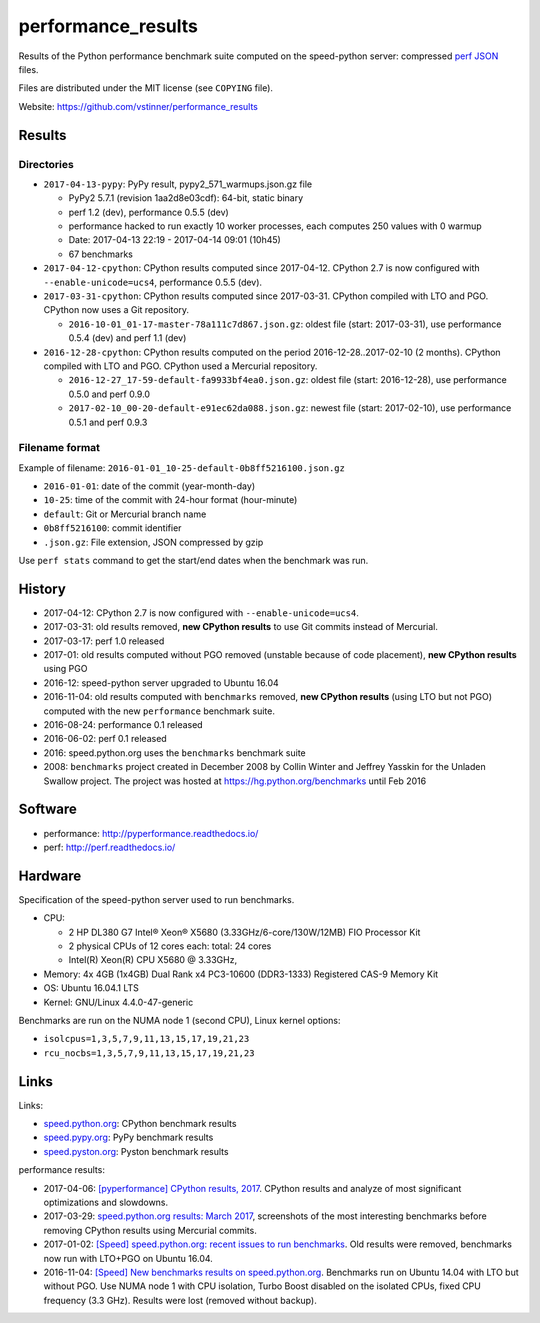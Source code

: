 +++++++++++++++++++
performance_results
+++++++++++++++++++

Results of the Python performance benchmark suite computed on the speed-python
server: compressed `perf JSON
<http://perf.readthedocs.io/en/latest/api.html#perf-json-format>`_ files.

Files are distributed under the MIT license (see ``COPYING`` file).

Website: https://github.com/vstinner/performance_results

Results
=======

Directories
-----------

* ``2017-04-13-pypy``: PyPy result, pypy2_571_warmups.json.gz file

  - PyPy2 5.7.1 (revision 1aa2d8e03cdf): 64-bit, static binary
  - perf 1.2 (dev), performance 0.5.5 (dev)
  - performance hacked to run exactly 10 worker processes, each computes 250
    values with 0 warmup
  - Date: 2017-04-13 22:19 - 2017-04-14 09:01 (10h45)
  - 67 benchmarks

* ``2017-04-12-cpython``: CPython results computed since 2017-04-12. CPython
  2.7 is now configured with ``--enable-unicode=ucs4``, performance 0.5.5
  (dev).

* ``2017-03-31-cpython``: CPython results computed since 2017-03-31. CPython
  compiled with LTO and PGO. CPython now uses a Git repository.

  - ``2016-10-01_01-17-master-78a111c7d867.json.gz``: oldest file (start:
    2017-03-31), use performance 0.5.4 (dev) and perf 1.1 (dev)

* ``2016-12-28-cpython``: CPython results computed on the period
  2016-12-28..2017-02-10 (2 months). CPython compiled with LTO and PGO. CPython
  used a Mercurial repository.

  - ``2016-12-27_17-59-default-fa9933bf4ea0.json.gz``: oldest file (start:
    2016-12-28), use performance 0.5.0 and perf 0.9.0
  - ``2017-02-10_00-20-default-e91ec62da088.json.gz``: newest file (start:
    2017-02-10), use performance 0.5.1 and perf 0.9.3

Filename format
---------------

Example of filename: ``2016-01-01_10-25-default-0b8ff5216100.json.gz``

* ``2016-01-01``: date of the commit (year-month-day)
* ``10-25``: time of the commit with 24-hour format (hour-minute)
* ``default``: Git or Mercurial branch name
* ``0b8ff5216100``: commit identifier
* ``.json.gz``: File extension, JSON compressed by gzip

Use ``perf stats`` command to get the start/end dates when the benchmark was
run.


History
=======

* 2017-04-12: CPython 2.7 is now configured with ``--enable-unicode=ucs4``.
* 2017-03-31: old results removed, **new CPython results** to use Git commits
  instead of Mercurial.
* 2017-03-17: perf 1.0 released
* 2017-01: old results computed without PGO removed (unstable because of code
  placement), **new CPython results** using PGO
* 2016-12: speed-python server upgraded to Ubuntu 16.04
* 2016-11-04: old results computed with ``benchmarks`` removed, **new CPython
  results** (using LTO but not PGO) computed with the new ``performance``
  benchmark suite.
* 2016-08-24: performance 0.1 released
* 2016-06-02: perf 0.1 released
* 2016: speed.python.org uses the ``benchmarks`` benchmark suite
* 2008: ``benchmarks`` project created in December 2008 by Collin Winter and
  Jeffrey Yasskin for the Unladen Swallow project. The project was hosted at
  https://hg.python.org/benchmarks until Feb 2016


Software
========

* performance: http://pyperformance.readthedocs.io/
* perf: http://perf.readthedocs.io/


Hardware
========

Specification of the speed-python server used to run benchmarks.

* CPU:

  * 2 HP DL380 G7 Intel® Xeon® X5680 (3.33GHz/6-core/130W/12MB) FIO Processor Kit
  * 2 physical CPUs of 12 cores each: total: 24 cores
  * Intel(R) Xeon(R) CPU X5680 @ 3.33GHz,

* Memory: 4x 4GB (1x4GB) Dual Rank x4 PC3-10600 (DDR3-1333) Registered CAS-9 Memory Kit
* OS: Ubuntu 16.04.1 LTS
* Kernel: GNU/Linux 4.4.0-47-generic

Benchmarks are run on the NUMA node 1 (second CPU), Linux kernel options:

* ``isolcpus=1,3,5,7,9,11,13,15,17,19,21,23``
* ``rcu_nocbs=1,3,5,7,9,11,13,15,17,19,21,23``


Links
=====

Links:

* `speed.python.org <https://speed.python.org/>`_: CPython benchmark results
* `speed.pypy.org <http://speed.pypy.org/>`_: PyPy benchmark results
* `speed.pyston.org <http://speed.pyston.org/>`_: Pyston benchmark results

performance results:

* 2017-04-06: `[pyperformance] CPython results, 2017
  <http://pyperformance.readthedocs.io/cpython_results_2017.html>`_. CPython
  results and analyze of most significant optimizations and slowdowns.
* 2017-03-29: `speed.python.org results: March 2017
  <https://vstinner.github.io/speed-python-org-march-2017.html>`_, screenshots of
  the most interesting benchmarks before removing CPython results using
  Mercurial commits.
* 2017-01-02: `[Speed] speed.python.org: recent issues to run benchmarks
  <https://mail.python.org/pipermail/speed/2017-January/000497.html>`_.
  Old results were removed, benchmarks now run with LTO+PGO on Ubuntu 16.04.
* 2016-11-04: `[Speed] New benchmarks results on speed.python.org
  <https://mail.python.org/pipermail/speed/2016-November/000471.html>`_.
  Benchmarks run on Ubuntu 14.04 with LTO but without PGO. Use NUMA node 1
  with CPU isolation, Turbo Boost disabled on the isolated CPUs, fixed
  CPU frequency (3.3 GHz). Results were lost (removed without backup).

